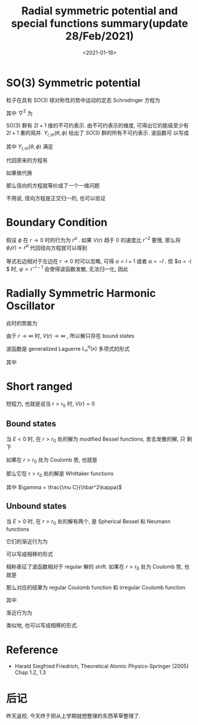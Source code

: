 #+TITLE: Radial symmetric potential and special functions summary(update 28/Feb/2021)
#+DATE: <2021-01-18>
#+CATEGORIES: 专业笔记
#+TAGS: symmetric potential, special functions, summary
#+HTML: <!-- toc -->
#+HTML: <!-- more -->

* SO(3) Symmetric potential

粒子在具有 SO(3) 球对称性的势中运动的定态 Schrodinger 方程为
\begin{align}
  \left( -\frac{\hbar^2}{2\mu} \nabla^2 + V(r) \right)\psi(\vec{r}) = E \psi(\vec{r})
\end{align}
其中 $\nabla^2$ 为
\begin{align}
  \nabla^2 = \frac{\partial^2}{\partial r^2} + \frac{2}{r} \frac{\partial}{\partial r} - \frac{1}{r^2} \frac{\hat{L}^2}{\hbar^2}
\end{align}
SO(3) 群有 $2l + 1$ 维的不可约表示. 由不可约表示的维度, 可得出它的能级至少有
$2l + 1$ 重的简并. $Y_{l,m}(\theta, \phi)$ 给出了 $SO(3)$ 群的所有不可约表示. 波函数可
以写成
\begin{align}
\psi(\vec{r}) = f_l(r) Y_{l,m} (\theta, \phi)
\end{align}
其中 $Y_{l,m}(\theta, \phi)$ 满足
\begin{align}
\hat{\Pi} Y_{l,m}(\theta, \phi) = ( - 1)^l Y_{l,m}(\theta, \phi)
\end{align}
代回原来的方程有
\begin{align}
\left[ -\frac{\hbar^2}{2\mu}\left(
        \frac{\mathrm{d}^2}{\mathrm{d}r^2} + \frac{2}{r} \frac{\mathrm{d}}{\mathrm{d}r} \right)
       + \frac{l(l + 1)}{r^2} \frac{\hbar^2}{2\mu} + V(r)
\right] f_l (r) = E f_l (r)
\end{align}
如果做代换
\begin{align}
  \psi(\vec{r}) = \frac{\phi_l(r)}{r} Y_{l,m}(\theta, \phi)
\end{align}
那么径向的方程就等价成了一个一维问题
\begin{align}
  \left( -\frac{\hbar^2}{2\mu}\frac{\mathrm{d}^2}{\mathrm{d}r^2}
   + \frac{l(l + 1)}{r^2} \frac{\hbar^2}{2\mu} + V(r) \right) \phi_l(r) = E \phi_l(r)
\end{align}
不用说, 径向方程是正交归一的, 也可以验证
\begin{align}
  \langle \psi_{l,m} | \psi_{l', m'} \rangle = \delta_{l,l'} \delta_{m, m'} \int_0^{\infty} r^2 \mathrm{d}r\cdot
   \frac{\phi_l^{ * }(r)}{r} \frac{\phi_{l'}(r)}{r}
  = \delta_{l,l'} \delta_{m, m'} \int_0^{\infty} \mathrm{d}r\cdot
   \phi_l^{ * }(r) \phi_{l'}(r)
\end{align}

* Boundary Condition

假设 $\phi$ 在 $r \to 0$ 时的行为为 $r^{\alpha}$ . 如果 $V(r)$ 趋于 $0$ 的速度比
$r^{-2}$ 要慢, 那么将 $\phi_l (r) \propto r^{\alpha}$ 代回径向方程就可以得到
\begin{align}
  -\frac{\mathrm{d}^2}{\mathrm{d}r^2} + l(l + 1) r^{\alpha - 2} = k^2 r^{\alpha} \\
  \left[ - \alpha(\alpha - 1) + l(l + 1)\right] r^{\alpha - 2} = k^2r^a
\end{align}
等式右边相对于左边在 $r\to 0$ 时可以忽略, 可得 $\alpha = l + 1$ 或者 $\alpha = - l$ . 但
$\alpha = -l $ 时, $\psi\propto r^{-l-1}$ 会使得波函数发散, 无法归一化, 因此
\begin{align}
  \phi_l(0) = 0 \quad\mathrm{for}\quad  \mathrm{all} \quad l\\
  \phi_l(r) \propto r^{l+1} \quad \mathrm{for} \quad r \to 0
\end{align}

* Radially Symmetric Harmonic Oscillator

此时的势能为
\begin{align}
  V(r) = \frac{\mu}{2} \omega^2 r^2
\end{align}
由于 $r \to \infty$ 时, $V(r) \to \infty$ , 所以解只存在 bound states
\begin{align}
E_{n, l} = \left( 2n + l +\frac{3}{2} \right)\hbar\omega
\end{align}
波函数是 generalized Laguerre $L_n^{\alpha}(x)$ 多项式的形式
\begin{align}
\phi_{n, l} = 2(\sqrt{\pi}\beta)^{-1/2} \left[ \frac{2^{n + l} n!}{(2n + 2l + 1)!!} \right]
  \left( \frac{r}{\beta} \right)^{l+1} L_n^{l + 1/2} \left(\frac{r^2}{\beta^2}\right) e^{-\frac{r^2}{2\beta^2}}
\end{align}
其中
\begin{align}
  \beta = \sqrt{\frac{\hbar}{\mu\omega}}
\end{align}

* Short ranged

短程力, 也就是说当 $r > r_0$ 时, $V(r) = 0$

** Bound states

当 $E < 0$ 时, 在 $r > r_0$ 处的解为 modified Bessel functions, 舍去发散的解, 只
剩下
\begin{align}
  \phi_-(r) = \sqrt{\kappa r} K_{l+1/2}(\kappa r)
\end{align}
如果在 $r > r_0$ 处为 Coulomb 势, 也就是
\begin{align}
V(r) = - \frac{C}{r}, \quad r > r_0
\end{align}
那么它在 $r > r_0$ 处的解是 Whittaker functions
\begin{align}
  \phi_-(r) = W_{\gamma, l+1/2}(2 \kappa r)
\end{align}
其中 $\gamma = \frac{\mu C}{\hbar^2\kappa}$

** Unbound states

当 $E > 0$ 时, 在 $r > r_0$ 处的解有两个, 是 Spherical Bessel 和 Neumann
functions
\begin{align}
\phi_s(r) = k r j_l(kr) \\
\phi_c(r) = kr n_l(kr)
\end{align}
它们的渐近行为为
\begin{align}
\phi_s(r) = \sin \left(kr - \frac{l \pi}{2} \right) \left[ 1 + \mathcal{O}\left( \frac{1}{r} \right) \right] \\
\phi_c(r) = \cos \left(kr - \frac{l \pi}{2} \right) \left[ 1 + \mathcal{O}\left( \frac{1}{r} \right) \right]
\end{align}
可以写成相移的形式
\begin{align}
  \phi(r) \propto \sin \left( kr - \frac{l\pi}{2} + \delta_l \right)
\end{align}
相称表征了波函数相对于 regular 解的 shift.
如果在 $r > r_0$ 处为 Coulomb 势, 也就是
\begin{align}
V(r) = - \frac{C}{r}, \quad r > r_0
\end{align}
那么对应的结果为 regular Coulomb function 和 irregular Coulomb function
\begin{align}
\phi_s(r) = F_l(\eta, kr) \\
\phi_c(r) = G_l(\eta, kr), \quad r > r_0
\end{align}
其中
\begin{align}
\eta = - \frac{\mu C}{\hbar^2 k}
\end{align}
渐近行为为
\begin{align}
F_l(\eta, kr) \to \sin\left( kr - \eta \ln 2kr - \frac{l\pi}{2} + \sigma_l \right),\quad \mathrm{for} \quad r\to\infty \\
G_l(\eta, kr) \to \cos\left( kr - \eta \ln 2kr - \frac{l\pi}{2} + \sigma_l \right),\quad \mathrm{for} \quad r\to\infty
\end{align}
类似地, 也可以写成相移的形式.

* Reference

- Harald Siegfried Friedrich, Theoretical Atomic Physics-Springer (2005) Chap
  1.2, 1.3

* 后记

昨天返校, 今天终于把从上学期就想整理的东西草草整理了.


